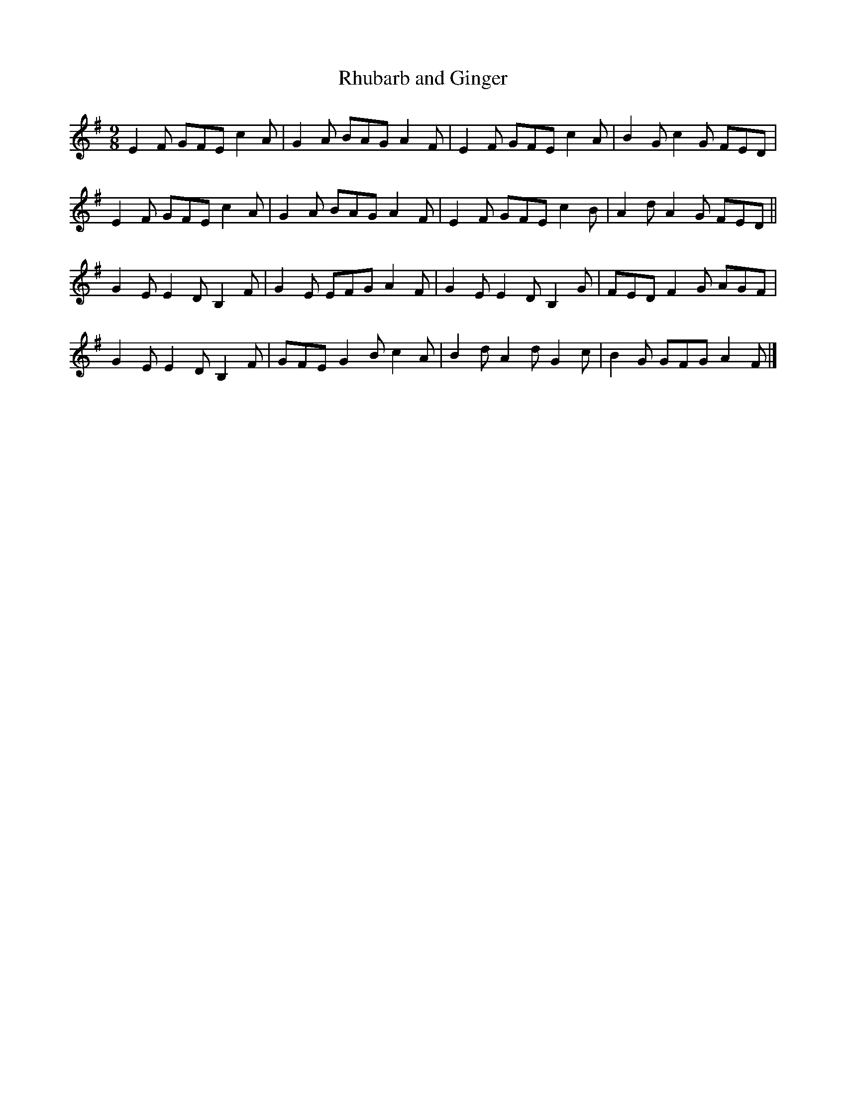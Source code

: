 X:29
T:Rhubarb and Ginger
S:On Do Thaobh - Niahm Ni Charra
R:slip jig
M:9/8
L:1/8
K:Emin
E2F GFE c2A | G2A BAG A2F | E2F GFE c2A | B2G c2G FED |
E2F GFE c2A | G2A BAG A2F | E2F GFE c2B | A2d A2G FED ||
G2E E2D B,2F |  G2E EFG A2F | G2EE2D B,2G | FED F2G AGF |
G2EE2D B,2F | GFE G2B c2A | B2d A2d G2c | B2G GFG A2F |]
